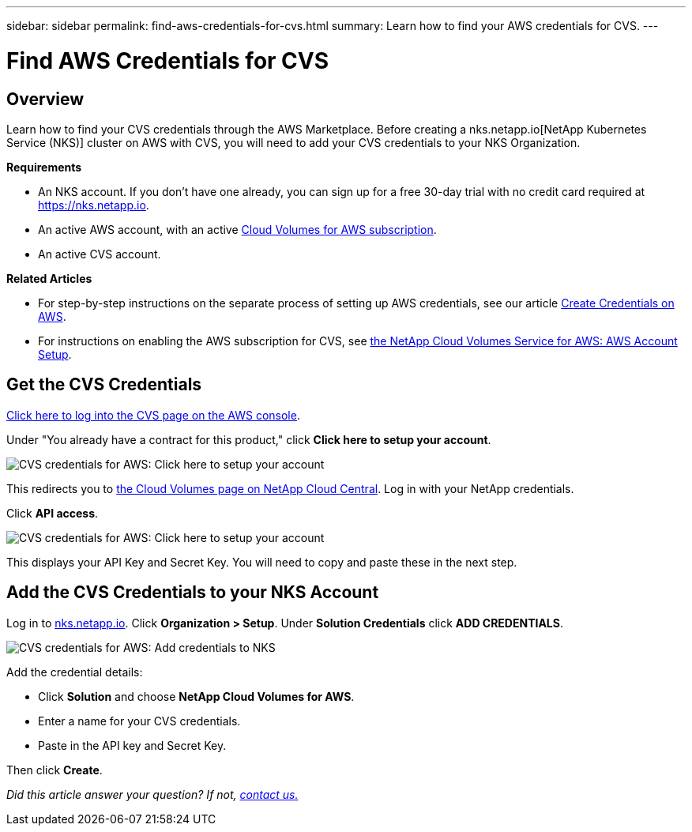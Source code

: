 ---
sidebar: sidebar
permalink: find-aws-credentials-for-cvs.html
summary: Learn how to find your AWS credentials for CVS.
---

= Find AWS Credentials for CVS

== Overview

Learn how to find your CVS credentials through the AWS Marketplace. Before creating a nks.netapp.io[NetApp Kubernetes Service (NKS)] cluster on AWS with CVS, you will need to add your CVS credentials to your NKS Organization.

**Requirements**

 * An NKS account. If you don't have one already, you can sign up for a free 30-day trial with no credit card required at https://nks.netapp.io.
 * An active AWS account, with an active https://aws.amazon.com/marketplace/pp/B07CRVLWTF[Cloud Volumes for AWS subscription].
 * An active CVS account.

**Related Articles**

* For step-by-step instructions on the separate process of setting up AWS credentials, see our article https://docs.netapp.com/us-en/kubernetes-service/create-auth-credentials-on-aws.html[Create Credentials on AWS].
* For instructions on enabling the AWS subscription for CVS, see https://docs.netapp.com/us-en/cloud_volumes/aws/media/cvs_aws_account_setup.pdf[the NetApp Cloud Volumes Service for AWS: AWS Account Setup].

== Get the CVS Credentials

https://aws.amazon.com/marketplace/saas/ordering?productId=5c5fb490-b6be-4fba-b720-190e0b8510ce&ref_=saas_pdp_header_continue[Click here to log into the CVS page on the AWS console].

Under "You already have a contract for this product," click **Click here to setup your account**.

image::assets/documentation/find-aws-credentials-for-cvs/click-here-to-setup.png?raw=true[CVS credentials for AWS: Click here to setup your account]

This redirects you to https://cds-aws-bundles.netapp.com[the Cloud Volumes page on NetApp Cloud Central]. Log in with your NetApp credentials.

Click **API access**.

image::assets/documentation/find-aws-credentials-for-cvs/api-access.png?raw=true[CVS credentials for AWS: Click here to setup your account]

This displays your API Key and Secret Key. You will need to copy and paste these in the next step.

== Add the CVS Credentials to your NKS Account

Log in to https://nks.netapp.io[nks.netapp.io]. Click **Organization > Setup**. Under **Solution Credentials** click **ADD CREDENTIALS**.

image::assets/documentation/find-aws-credentials-for-cvs/add-credentials-to-nks.png?raw=true[CVS credentials for AWS: Add credentials to NKS]

Add the credential details:

* Click **Solution** and choose **NetApp Cloud Volumes for AWS**.
* Enter a name for your CVS credentials.
* Paste in the API key and Secret Key.

Then click **Create**.

_Did this article answer your question? If not, mailto:nks@netapp.com[contact us.]_
